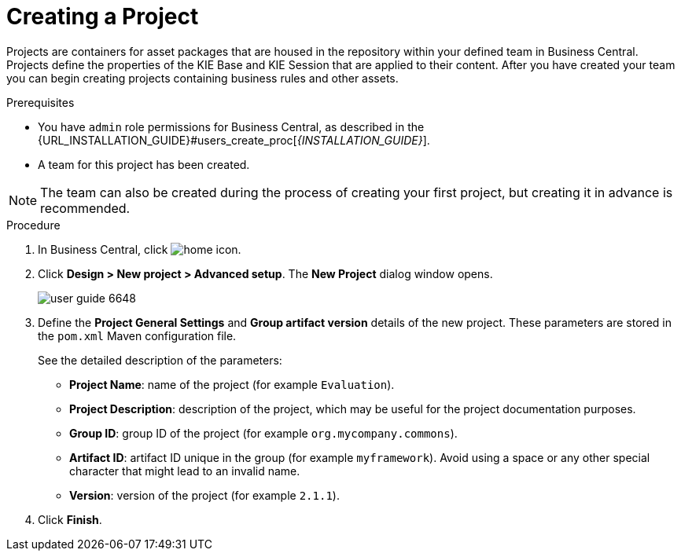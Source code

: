 [id='project_business_central_create_proc']

= Creating a Project

Projects are containers for asset packages that are housed in the repository within your defined team in Business Central. Projects define the properties of the KIE Base and KIE Session that are applied to their content. After you have created your team you can begin creating projects containing business rules and other assets.

.Prerequisites
* You have `admin` role permissions for Business Central, as described in the {URL_INSTALLATION_GUIDE}#users_create_proc[_{INSTALLATION_GUIDE}_].
* A team for this project has been created.

[NOTE]
====
The team can also be created during the process of creating your first project, but creating it in advance is recommended.
====

.Procedure
. In Business Central, click image:home-icon.png[].
. Click *Design > New project > Advanced setup*.
The *New Project* dialog window opens.
+
image::user-guide-6648.png[]

. Define the *Project General Settings* and *Group artifact version* details of the new project. These parameters are stored in the `pom.xml` Maven configuration file.
+
See the detailed description of the parameters:

* *Project Name*: name of the project (for example ``Evaluation``).
* *Project Description*: description of the project, which may be useful for the project documentation purposes.
* *Group ID*: group ID of the project (for example ``org.mycompany.commons``).
* *Artifact ID*: artifact ID unique in the group (for example ``myframework``). Avoid using a space or any other special character that might lead to an invalid name.
* *Version*: version of the project (for example ``2.1.1``).
. Click *Finish*.
